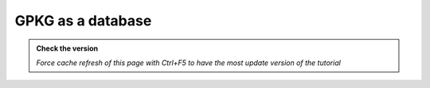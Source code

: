 GPKG as a database
---------------------------

.. admonition:: Check the version

   *Force cache refresh of this page with Ctrl+F5 to have the most update version of the tutorial*


.. raw:: html

    <iframe src="https://docs.google.com/document/d/e/2PACX-1vRsmOk4F9h4gnM38ZFIpTjJzQKSbw83bOo67Q9CSeFkloz_DdBjhMr373Gzi5_YPw/pub?embedded=true" 
    frameborder=0 
    width="900" 
    height="6000" 
    allowfullscreen="true"  
    mozallowfullscreen="true" 
    webkitallowfullscreen="true"></iframe>